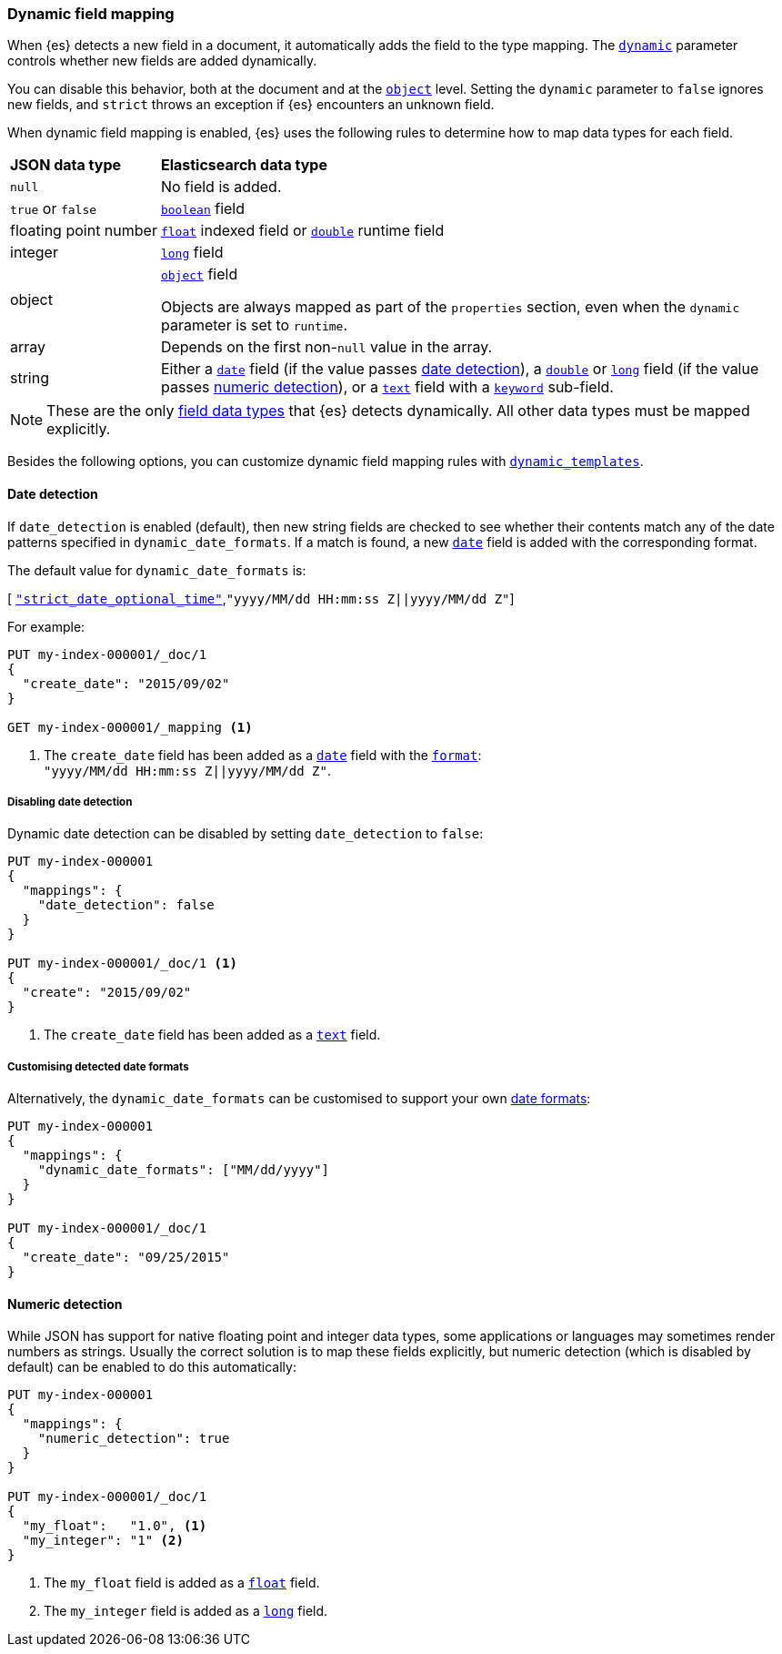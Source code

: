 [[dynamic-field-mapping]]
=== Dynamic field mapping

When {es} detects a new field in a document, it automatically adds the field to
the type mapping. The <<dynamic,`dynamic`>> parameter controls whether new
fields are added dynamically.

You can disable this behavior, both at the document and at the
<<object,`object`>> level. Setting the `dynamic` parameter to
`false` ignores new fields, and `strict` throws an exception if {es} encounters
an unknown field.

When dynamic field mapping is enabled, {es} uses the following rules to
determine how to map data types for each field.

[horizontal]
*JSON data type*::                  *Elasticsearch data type*

`null`::                            No field is added.
`true` or `false`::                 <<boolean,`boolean`>> field
floating{nbsp}point{nbsp}number::   <<number,`float`>> indexed field or <<number,`double`>> runtime field
integer::                           <<number,`long`>> field
object::                            <<object,`object`>> field
+
Objects are always mapped as part of the `properties` section, even when the `dynamic` parameter is set to `runtime`.
array::                             Depends on the first non-`null` value in the array.
string::                            Either a <<date,`date`>> field (if the value passes <<date-detection,date detection>>), a <<number,`double`>> or <<number,`long`>> field (if the value passes <<numeric-detection,numeric detection>>), or a <<text,`text`>> field with a <<keyword,`keyword`>> sub-field.

NOTE: These are the only <<mapping-types,field data types>> that {es} detects
dynamically. All other data types must be mapped explicitly.

Besides the following options, you can customize dynamic field mapping rules
with <<dynamic-templates,`dynamic_templates`>>.

[[date-detection]]
==== Date detection

If `date_detection` is enabled (default), then new string fields are checked
to see whether their contents match any of the date patterns specified in
`dynamic_date_formats`.  If a match is found, a new <<date,`date`>> field is
added with the corresponding format.

The default value for `dynamic_date_formats` is:

&#91; <<strict-date-time,`"strict_date_optional_time"`>>,`"yyyy/MM/dd HH:mm:ss Z||yyyy/MM/dd Z"`]

For example:


[source,console]
--------------------------------------------------
PUT my-index-000001/_doc/1
{
  "create_date": "2015/09/02"
}

GET my-index-000001/_mapping <1>
--------------------------------------------------

<1> The `create_date` field has been added as a <<date,`date`>>
    field with the <<mapping-date-format,`format`>>: +
    `"yyyy/MM/dd HH:mm:ss Z||yyyy/MM/dd Z"`.

===== Disabling date detection

Dynamic date detection can be disabled by setting `date_detection` to `false`:

[source,console]
--------------------------------------------------
PUT my-index-000001
{
  "mappings": {
    "date_detection": false
  }
}

PUT my-index-000001/_doc/1 <1>
{
  "create": "2015/09/02"
}
--------------------------------------------------

<1> The `create_date` field has been added as a <<text,`text`>> field.

===== Customising detected date formats

Alternatively, the `dynamic_date_formats` can be customised to support your
own <<mapping-date-format,date formats>>:

[source,console]
--------------------------------------------------
PUT my-index-000001
{
  "mappings": {
    "dynamic_date_formats": ["MM/dd/yyyy"]
  }
}

PUT my-index-000001/_doc/1
{
  "create_date": "09/25/2015"
}
--------------------------------------------------


[[numeric-detection]]
==== Numeric detection

While JSON has support for native floating point and integer data types, some
applications or languages may sometimes render numbers as strings. Usually the
correct solution is to map these fields explicitly, but numeric detection
(which is disabled by default) can be enabled to do this automatically:


[source,console]
--------------------------------------------------
PUT my-index-000001
{
  "mappings": {
    "numeric_detection": true
  }
}

PUT my-index-000001/_doc/1
{
  "my_float":   "1.0", <1>
  "my_integer": "1" <2>
}
--------------------------------------------------

<1> The `my_float` field is added as a <<number,`float`>> field.
<2> The `my_integer` field is added as a <<number,`long`>> field.
